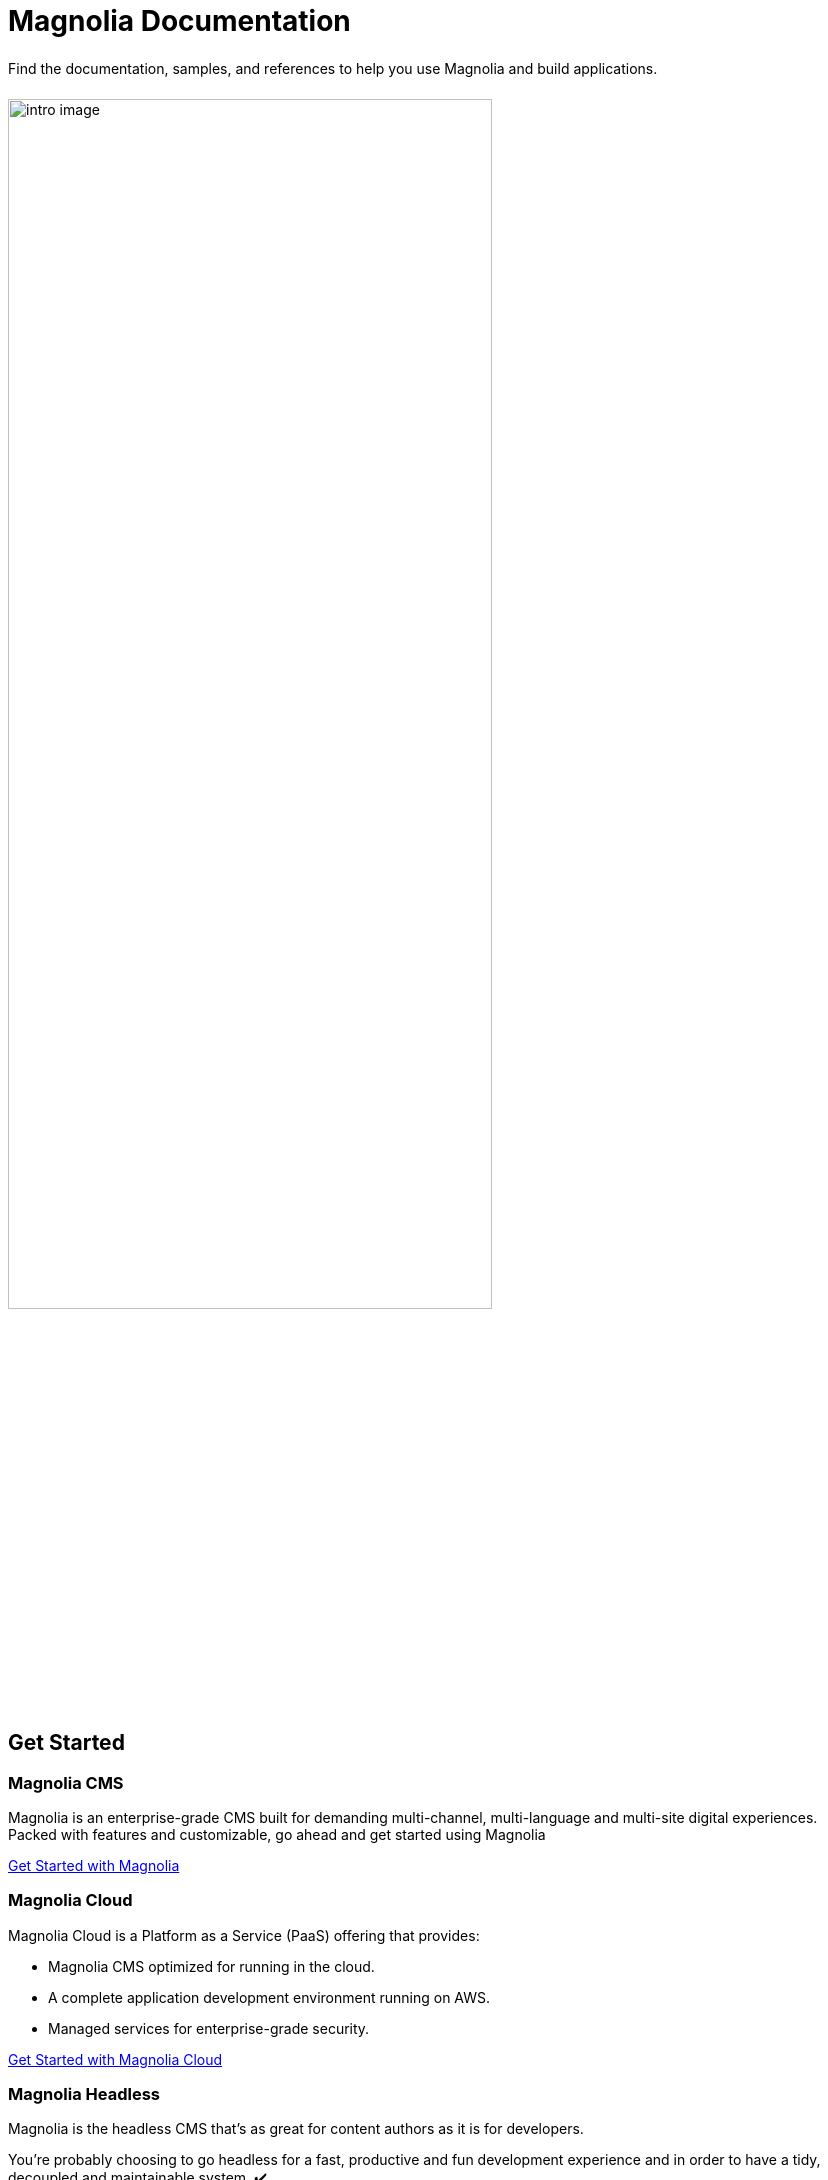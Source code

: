 = Magnolia Documentation
:page-layout: home
:page-role: tiles
:!sectids:

++++
<div class="card-row">
++++

[.column]
====== {empty}
[.content]
Find the documentation, samples, and references to help you use Magnolia and build applications. 

[.column]
====== {empty}
[.media-left]
image::intro-image.png[width="75%",height="auto",align="center"]

++++
</div>
++++

== Get Started
++++
<div class="card-row two-column-row">
++++

[.column]
=== Magnolia CMS

[.content]
Magnolia is an enterprise-grade CMS built for demanding multi-channel, multi-language and multi-site digital experiences. Packed with features and customizable, go ahead and get started using Magnolia
{empty}

xref:magnolia-docs::core/getting-started/hello-magnolia.adoc[Get Started with Magnolia]


[.column]
=== Magnolia Cloud

[.content]
Magnolia Cloud is a Platform as a Service (PaaS) offering that provides:

* Magnolia CMS optimized for running in the cloud.
* A complete application development environment running on AWS.
* Managed services for enterprise-grade security.

{empty}

xref:magnolia-docs::cloud/getting-started/hello-cloud.adoc[Get Started with Magnolia Cloud]

[.column]
=== Magnolia Headless

[.content]
Magnolia is the headless CMS that’s as great for content authors as it is for developers.

You’re probably choosing to go headless for a fast, productive and fun development experience and in order to have a tidy, decoupled and maintainable system. ✔️

But when you roll out your content authoring tool to your client, will they like it? Will they understand it? How much training will they need? Will they be able to manage everything themselves - not needing to come back to you on a regular basis for small changes?
{empty}

link:https://hd.magnolia-cms.com/docs/getting-started/start[Get Started: Magnolia Headless, window="_blank"]

++++
</div>
++++
